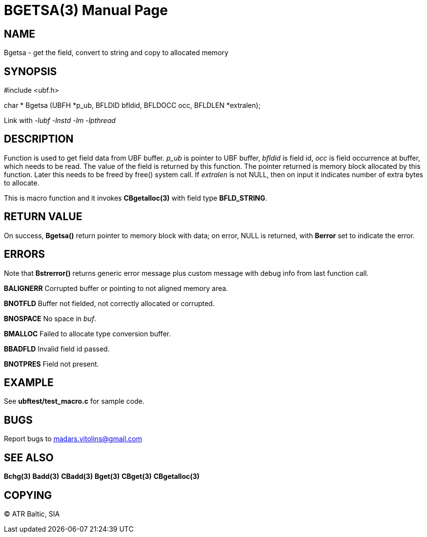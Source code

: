 BGETSA(3)
=========
:doctype: manpage


NAME
----
Bgetsa - get the field, convert to string and copy to allocated memory


SYNOPSIS
--------

#include <ubf.h>

char * Bgetsa (UBFH *p_ub, BFLDID bfldid, BFLDOCC occ, BFLDLEN *extralen);

Link with '-lubf -lnstd -lm -lpthread'

DESCRIPTION
-----------
Function is used to get field data from UBF buffer. 'p_ub' is pointer to UBF buffer, 'bfldid' is field id, 'occ' is field occurrence at buffer, which needs to be read. The value of the field is returned by this function. The pointer returned is memory block allocated by this function. Later this needs to be freed by free() system call. If 'extralen' is not NULL, then on input it indicates number of extra bytes to allocate.

This is macro function and it invokes *CBgetalloc(3)* with field type *BFLD_STRING*.

RETURN VALUE
------------
On success, *Bgetsa()* return pointer to memory block with data; on error, NULL is returned, with *Berror* set to indicate the error.

ERRORS
------
Note that *Bstrerror()* returns generic error message plus custom message with debug info from last function call.

*BALIGNERR* Corrupted buffer or pointing to not aligned memory area.

*BNOTFLD* Buffer not fielded, not correctly allocated or corrupted.

*BNOSPACE* No space in 'buf'.

*BMALLOC* Failed to allocate type conversion buffer.

*BBADFLD* Invalid field id passed.

*BNOTPRES* Field not present.

EXAMPLE
-------
See *ubftest/test_macro.c* for sample code.

BUGS
----
Report bugs to madars.vitolins@gmail.com

SEE ALSO
--------
*Bchg(3)* *Badd(3)* *CBadd(3)* *Bget(3)* *CBget(3)* *CBgetalloc(3)*

COPYING
-------
(C) ATR Baltic, SIA

